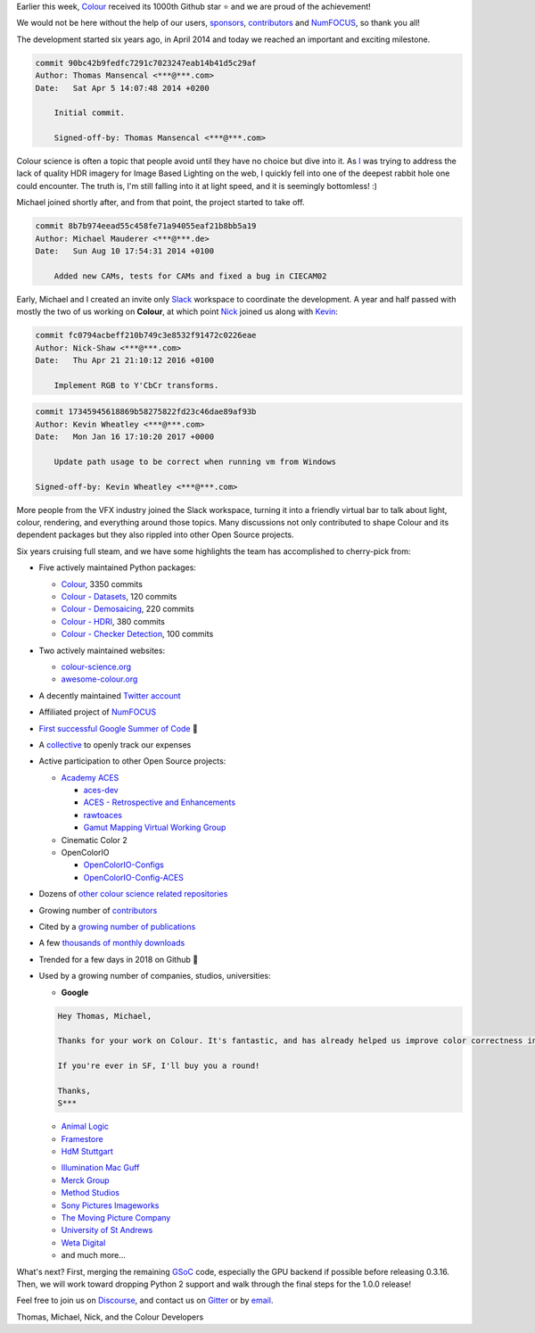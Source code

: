 .. title: Our First 1000 Stars on Github!
.. slug: our-first-1000-stars-on-github
.. date: 2020-09-28 09:39:40 UTC+01:00
.. tags: colour, colour science, github
.. category: 
.. link: 
.. description: 
.. type: text

Earlier this week, `Colour <https://github.com/colour-science/colour>`__
received its 1000th Github star ⭐ and we are proud of the achievement!

We would not be here without the help of our users, `sponsors <https://github.com/colour-science/colour/blob/develop/SPONSORS.rst>`__, `contributors <https://github.com/colour-science/colour/blob/develop/CONTRIBUTORS.rst>`__ and
`NumFOCUS <https://numfocus.org/>`__, so thank you all!

.. TEASER_END

.. image:: /images/1000_Stars.png
    :target: https://star-history.t9t.io/#colour-science/colour

The development started six years ago, in April 2014 and today we reached an
important and exciting milestone.

.. code:: shell

    commit 90bc42b9fedfc7291c7023247eab14b41d5c29af
    Author: Thomas Mansencal <***@***.com>
    Date:   Sat Apr 5 14:07:48 2014 +0200

        Initial commit.

        Signed-off-by: Thomas Mansencal <***@***.com>

Colour science is often a topic that people avoid until they have no choice but
dive into it. As `I <https://github.com/KelSolaar>`__ was trying to address
the lack of quality HDR imagery for Image Based Lighting on the web, I quickly
fell into one of the deepest rabbit hole one could encounter. The truth is,
I'm still falling into it at light speed, and it is seemingly bottomless! :)

Michael joined shortly after, and from that point, the project started to take
off.

.. code:: text

    commit 8b7b974eead55c458fe71a94055eaf21b8bb5a19
    Author: Michael Mauderer <***@***.de>
    Date:   Sun Aug 10 17:54:31 2014 +0100

        Added new CAMs, tests for CAMs and fixed a bug in CIECAM02

Early, Michael and I created an invite only `Slack <https://colour-science.slack.com/>`__
workspace to coordinate the development. A year and half passed with mostly the
two of us working on **Colour**, at which point `Nick <https://github.com/nick-shaw/>`__
joined us along with `Kevin <https://github.com/KevinJW>`__:

.. code:: text

    commit fc0794acbeff210b749c3e8532f91472c0226eae
    Author: Nick-Shaw <***@***.com>
    Date:   Thu Apr 21 21:10:12 2016 +0100

        Implement RGB to Y'CbCr transforms.

.. code:: text

    commit 17345945618869b58275822fd23c46dae89af93b
    Author: Kevin Wheatley <***@***.com>
    Date:   Mon Jan 16 17:10:20 2017 +0000

        Update path usage to be correct when running vm from Windows

    Signed-off-by: Kevin Wheatley <***@***.com>

More people from the VFX industry joined the Slack workspace, turning it into
a friendly virtual bar to talk about light, colour, rendering, and everything
around those topics. Many discussions not only contributed to shape Colour and
its dependent packages but they also rippled into other Open Source projects.

Six years cruising full steam, and we have some highlights the team has
accomplished to cherry-pick from:

-   Five actively maintained Python packages:

    -   `Colour <https://github.com/colour-science/colour>`__, 3350 commits
    -   `Colour - Datasets <https://github.com/colour-science/colour-datasets>`__, 120 commits
    -   `Colour - Demosaicing <https://github.com/colour-science/colour-demosaicing>`__, 220 commits
    -   `Colour - HDRI <https://github.com/colour-science/colour-hdri>`__, 380 commits
    -   `Colour - Checker Detection <https://github.com/colour-science/colour-checker-detection>`__, 100 commits

-   Two actively maintained websites:

    -   `colour-science.org <https://www.colour-science.org/>`__
    -   `awesome-colour.org <http://awesome-colour.org/>`__
-   A decently maintained `Twitter account <https://twitter.com/colour_science>`__
-   Affiliated project of `NumFOCUS <https://numfocus.org/>`__
-   `First successful Google Summer of Code <https://i.imgur.com/PDwex2j.png>`__ 🎊
-   A `collective <https://opencollective.com/colour-science>`__ to openly
    track our expenses
-   Active participation to other Open Source projects:

    -   `Academy ACES <https://www.oscars.org/science-technology/sci-tech-projects/aces>`__

        -   `aces-dev <https://github.com/ampas/aces-dev>`__
        -   `ACES - Retrospective and Enhancements <https://github.com/colour-science/aces-retrospective-and-enhancements>`__
        -   `rawtoaces <https://github.com/ampas/rawtoaces>`__
        -   `Gamut Mapping Virtual Working Group <https://github.com/colour-science/aces-vwg-gamut-mapping-2020>`__

    -   Cinematic Color 2
    -   OpenColorIO

        -   `OpenColorIO-Configs <https://github.com/colour-science/OpenColorIO-Configs>`__
        -   `OpenColorIO-Config-ACES <https://github.com/AcademySoftwareFoundation/OpenColorIO-Config-ACES>`__

-   Dozens of `other colour science related repositories <https://github.com/colour-science>`__
-   Growing number of `contributors <https://www.colour-science.org/contributors/>`__
-   Cited by a `growing number of publications <https://www.colour-science.org/cited-by/>`__
-   A few `thousands of monthly downloads <https://pypistats.org/packages/colour-science>`__
-   Trended for a few days in 2018 on Github 🚀
-   Used by a growing number of companies, studios, universities:

    -   **Google**

    .. code:: text

            Hey Thomas, Michael,

            Thanks for your work on Colour. It's fantastic, and has already helped us improve color correctness in our processing pipeline at YouTube (with more improvements coming soon, and hopefully fixes for open-source video pipelines too).

            If you're ever in SF, I'll buy you a round!

            Thanks,
            S***

    -   `Animal Logic <https://www.animallogic.com/>`__
    -   `Framestore <https://www.framestore.com/>`__
    -   `HdM Stuttgart <https://www.hdm-stuttgart.de/>`__

    .. raw:: html

        <blockquote class="twitter-tweet"><p lang="en" dir="ltr">Thank you for sharing my PhD. After 15 years of MATLAB only I will be teaching my first course based on Python and using <a href="https://twitter.com/colour_science?ref_src=twsrc%5Etfw">@colour_science</a> this spring. Thank you for your great work.</p>&mdash; Jan Fröhlich (@Jan_Froehlich) <a href="https://twitter.com/Jan_Froehlich/status/1224940672391708672?ref_src=twsrc%5Etfw">February 5, 2020</a></blockquote> <script async src="https://platform.twitter.com/widgets.js" charset="utf-8"></script>

    -   `Illumination Mac Guff <https://www.illuminationmacguff.com/>`__
    -   `Merck Group <https://www.merckgroup.com/>`__
    -   `Method Studios <https://www.methodstudios.com/>`__
    -   `Sony Pictures Imageworks <https://www.imageworks.com/>`__
    -   `The Moving Picture Company <https://www.moving-picture.com/>`__
    -   `University of St Andrews <https://www.st-andrews.ac.uk/>`__
    -   `Weta Digital <https://www.wetafx.co.nz/>`__
    -   and much more...

What's next? First, merging the remaining `GSoC <https://summerofcode.withgoogle.com/>`__
code, especially the GPU backend if possible before releasing 0.3.16. Then, we
will work toward dropping Python 2 support and walk through the final steps for
the 1.0.0 release!

Feel free to join us on `Discourse <https://colour-science.discourse.group/>`__,
and contact us on `Gitter <https://gitter.im/colour-science/colour>`__ or by
`email <mailto:colour-developers@colour-science.org>`__.

Thomas, Michael, Nick, and the Colour Developers
